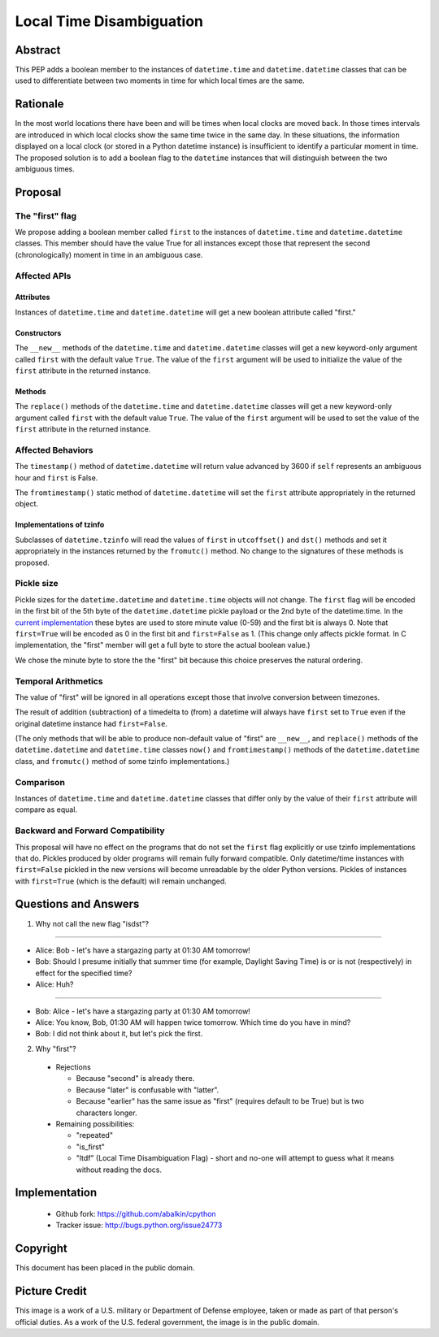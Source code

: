 ***********************************************************************
                     Local Time Disambiguation
***********************************************************************

.. image:: pep-0495-daylightsavings.png
   :align: center

Abstract
========

This PEP adds a boolean member to the instances of ``datetime.time``
and ``datetime.datetime`` classes that can be used to differentiate
between two moments in time for which local times are the same.

Rationale
=========

In the most world locations there have been and will be times when
local clocks are moved back.  In those times intervals are introduced
in which local clocks show the same time twice in the same day.  In
these situations, the information displayed on a local clock (or
stored in a Python datetime instance) is insufficient to identify a
particular moment in time.  The proposed solution is to add a boolean
flag to the ``datetime`` instances that will distinguish between the
two ambiguous times.

Proposal
========

The "first" flag
----------------

We propose adding a boolean member called ``first`` to the instances
of ``datetime.time`` and ``datetime.datetime`` classes.  This member
should have the value True for all instances except those that
represent the second (chronologically) moment in time in an ambiguous
case.

Affected APIs
-------------

Attributes
..........

Instances of ``datetime.time`` and ``datetime.datetime`` will get a
new boolean attribute called "first."

Constructors
............

The ``__new__`` methods of the ``datetime.time`` and
``datetime.datetime`` classes will get a new keyword-only argument
called ``first`` with the default value ``True``.  The value of the
``first`` argument will be used to initialize the value of the
``first`` attribute in the returned instance.

Methods
.......

The ``replace()`` methods of the ``datetime.time`` and
``datetime.datetime`` classes will get a new keyword-only argument
called ``first`` with the default value ``True``.  The value of the
``first`` argument will be used to set the value of the ``first``
attribute in the returned instance.

Affected Behaviors
------------------

The ``timestamp()`` method of ``datetime.datetime`` will return value
advanced by 3600 if ``self`` represents an ambiguous hour and
``first`` is False.

The ``fromtimestamp()`` static method of ``datetime.datetime`` will
set the ``first`` attribute appropriately in the returned object.


Implementations of tzinfo
.........................

Subclasses of ``datetime.tzinfo`` will read the values of ``first`` in
``utcoffset()`` and ``dst()`` methods and set it appropriately in the
instances returned by the ``fromutc()`` method.  No change to the
signatures of these methods is proposed.

Pickle size
-----------

Pickle sizes for the ``datetime.datetime`` and ``datetime.time``
objects will not change.  The ``first`` flag will be encoded in the
first bit of the 5th byte of the ``datetime.datetime`` pickle payload
or the 2nd byte of the datetime.time. In the `current implementation`_
these bytes are used to store minute value (0-59) and the first bit is
always 0.  Note that ``first=True`` will be encoded as 0 in the first
bit and ``first=False`` as 1.  (This change only affects pickle
format.  In C implementation, the "first" member will get a full byte
to store the actual boolean value.)

We chose the minute byte to store the the "first" bit because this
choice preserves the natural ordering.

.. _current implementation: https://hg.python.org/cpython/file/d3b20bff9c5d/Include/datetime.h#l17

Temporal Arithmetics
--------------------

The value of "first" will be ignored in all operations except those
that involve conversion between timezones.

The result of addition (subtraction) of a timedelta to (from) a
datetime will always have ``first`` set to ``True`` even if the
original datetime instance had ``first=False``.

(The only methods that will be able to produce non-default value of
"first" are ``__new__``, and ``replace()`` methods of the
``datetime.datetime`` and ``datetime.time`` classes ``now()`` and
``fromtimestamp()`` methods of the ``datetime.datetime`` class, and
``fromutc()`` method of some tzinfo implementations.)

Comparison
----------

Instances of ``datetime.time`` and ``datetime.datetime`` classes that
differ only by the value of their ``first`` attribute will compare as
equal.


Backward and Forward Compatibility
----------------------------------

This proposal will have no effect on the programs that do not set the
``first`` flag explicitly or use tzinfo implementations that do.
Pickles produced by older programs will remain fully forward
compatible.  Only datetime/time instances with ``first=False`` pickled
in the new versions will become unreadable by the older Python
versions.  Pickles of instances with ``first=True`` (which is the
default) will remain unchanged.

Questions and Answers
=====================

1. Why not call the new flag "isdst"?

-------

* Alice:  Bob - let's have a stargazing party at 01:30 AM tomorrow!
* Bob:  Should I presume initially that summer time (for example, Daylight Saving Time) is or is not (respectively) in effect for the specified time?
* Alice: Huh?

-------

* Bob: Alice - let's have a stargazing party at 01:30 AM tomorrow!
* Alice: You know, Bob, 01:30 AM will happen twice tomorrow. Which time do you have in mind?
* Bob:  I did not think about it, but let's pick the first.


2. Why "first"?

 * Rejections
   
   * Because "second" is already there.
   
   * Because "later" is confusable with "latter".
   
   * Because "earlier" has the same issue as "first" (requires default to be True) but is two characters longer.
   
 * Remaining possibilities:
 
   * "repeated"
 
   * "is_first"
 
   * "ltdf" (Local Time Disambiguation Flag) - short and no-one will attempt to guess what it means without reading the docs.

Implementation
==============

	* Github fork: https://github.com/abalkin/cpython
        * Tracker issue: http://bugs.python.org/issue24773


Copyright
=========

This document has been placed in the public domain.


Picture Credit
==============

This image is a work of a U.S. military or Department of Defense
employee, taken or made as part of that person's official duties. As a
work of the U.S. federal government, the image is in the public
domain.

